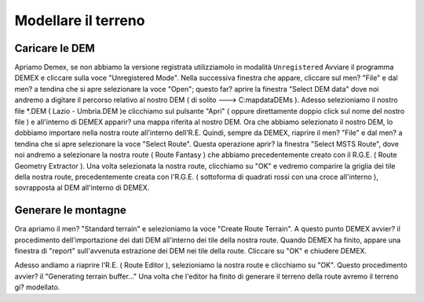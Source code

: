.. _standard_terrain:

********************
Modellare il terreno
********************

.. _dem_import:

Caricare le DEM
===============

Apriamo Demex, se non abbiamo la versione registrata utilizziamolo in modalità ``Unregistered``
Avviare il programma DEMEX e cliccare sulla voce "Unregistered Mode".
Nella successiva finestra che appare, cliccare sul men? "File" e dal men? a tendina che si apre selezionare la voce "Open"; questo far? aprire la finestra "Select DEM data" dove noi andremo a digitare il percorso relativo al nostro DEM ( di solito ---> C:mapdataDEMs ).
Adesso selezioniamo il nostro file *.DEM ( Lazio - Umbria.DEM )e clicchiamo sul pulsante "Apri" ( oppure direttamente doppio click sul nome del nostro file ) e all'interno di DEMEX apparir? una mappa riferita al nostro DEM.
Ora che abbiamo selezionato il nostro DEM, lo dobbiamo importare nella nostra route all'interno dell'R.E.
Quindi, sempre da DEMEX, riaprire il men? "File" e dal men? a tendina che si apre selezionare la voce "Select Route".
Questa operazione aprir? la finestra "Select MSTS Route", dove noi andremo a selezionare la nostra route ( Route Fantasy ) che abbiamo precedentemente creato con il R.G.E. ( Route Geometry Extractor ).
Una volta selezionata la nostra route, clicchiamo su "OK" e vedremo comparire la griglia dei tile della nostra route, precedentemente creata con l'R.G.E. ( sottoforma di quadrati rossi con una croce all'interno ), sovrapposta al DEM all'interno di DEMEX.


.. _quad_tree:

Generare le montagne
====================

Ora apriamo il men? "Standard terrain" e selezioniamo la voce "Create Route Terrain".
A questo punto DEMEX avvier? il procedimento dell'importazione dei dati DEM all'interno dei tile della nostra route.
Quando DEMEX ha finito, appare una finestra di "report" sull'avvenuta estrazione dei DEM nei tile della route.
Cliccare su "OK" e chiudere DEMEX.

Adesso andiamo a riaprire l'R.E. ( Route Editor ), selezioniamo la nostra route e clicchiamo su "OK".
Questo procedimento avvier? il "Generating terrain buffer..."
Una volta che l'editor ha finito di generare il terreno della route avremo il terreno gi? modellato.

